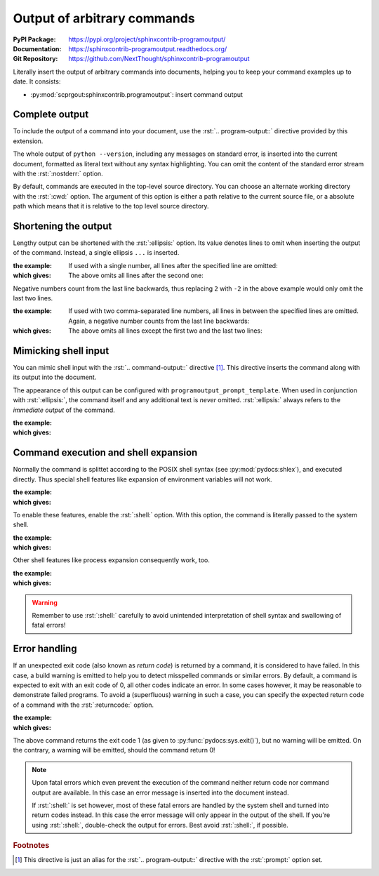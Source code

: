 .. highlight:: rst
   :linenothreshold: 1

.. index::
   triple: Sphinx; Syntax; Program Output

Output of arbitrary commands
############################

:PyPI Package:   https://pypi.org/project/sphinxcontrib-programoutput/
:Documentation:  https://sphinxcontrib-programoutput.readthedocs.org/
:Git Repository: https://github.com/NextThought/sphinxcontrib-programoutput

Literally insert the output of arbitrary commands into documents, helping
you to keep your command examples up to date. It consists:

* :py:mod:`scprgout:sphinxcontrib.programoutput`: insert command output

Complete output
***************

To include the output of a command into your document, use the
:rst:`.. program-output::` directive provided by this extension.

.. rst:directive:: program-output

   For more details, see :rst:dir:`scprgout:program-output` directive.

   :the example:

      .. code-block:: rst
         :linenos:

         .. program-output:: python --version

   :which gives:

      .. program-output:: python --version

The whole output of ``python --version``, including any messages on
standard error, is inserted into the current document, formatted as
literal text without any syntax highlighting. You can omit the content
of the standard error stream with the :rst:`:nostderr:` option.

By default, commands are executed in the top-level source directory. You can
choose an alternate working directory with the :rst:`:cwd:` option. The
argument of this option is either a path relative to the current source
file, or a absolute path which means that it is relative to the top level
source directory.

Shortening the output
*********************

Lengthy output can be shortened with the :rst:`:ellipsis:` option. Its value
denotes lines to omit when inserting the output of the command. Instead,
a single ellipsis ``...`` is inserted.

:the example:

   If used with a single number, all lines after the specified line
   are omitted:

   .. code-block:: rst
      :linenos:

      .. program-output:: python --help
         :ellipsis: 2

:which gives:

   The above omits all lines after the second one:

   .. program-output:: python --help
      :ellipsis: 2

Negative numbers count from the last line backwards, thus replacing ``2``
with ``-2`` in the above example would only omit the last two lines.

:the example:

   If used with two comma-separated line numbers, all lines in between
   the specified lines are omitted. Again, a negative number counts
   from the last line backwards:

   .. code-block:: rst
      :linenos:

      .. program-output:: python --help
         :ellipsis: 2,-2

:which gives:

   The above omits all lines except the first two and the last two lines:

   .. program-output:: python --help
      :ellipsis: 2,-2

Mimicking shell input
*********************

You can mimic shell input with the :rst:`.. command-output::` directive
[#alias]_. This directive inserts the command along with its output into
the document.

.. rst:directive:: command-output

   For more details, see :rst:dir:`scprgout:command-output` directive.

   :the example:

      .. code-block:: rst
         :linenos:

         .. command-output:: python --version

   :which gives:

      .. command-output:: python --version

The appearance of this output can be configured with
:literal:`programoutput_prompt_template`.  When used in conjunction with
:rst:`:ellipsis:`, the command itself and any additional text is *never*
omitted. :rst:`:ellipsis:` always refers to the *immediate output* of the
command.

:the example:

   .. code-block:: rst
      :linenos:

      .. command-output:: python --help
         :ellipsis: 2

:which gives:

   .. command-output:: python --help
      :ellipsis: 2

Command execution and shell expansion
*************************************

Normally the command is splittet according to the POSIX shell syntax (see
:py:mod:`pydocs:shlex`), and executed directly.  Thus special shell features
like expansion of environment variables will not work.

:the example:

   .. code-block:: rst
      :linenos:

      .. command-output:: echo "$USER"

:which gives:

   .. command-output:: echo "$USER"

To enable these features, enable the :rst:`:shell:` option.  With this
option, the command is literally passed to the system shell.

:the example:

   .. code-block:: rst
      :linenos:

      .. command-output:: echo "$USER"
         :shell:

:which gives:

   .. command-output:: echo "$USER"
      :shell:

Other shell features like process expansion consequently work, too.

:the example:

   .. code-block:: rst
      :linenos:

      .. command-output:: ls -l $(which grep)
         :shell:

:which gives:

   .. command-output:: ls -l $(which grep)
      :shell:

.. warning:: Remember to use :rst:`:shell:` carefully to avoid unintended
             interpretation of shell syntax and swallowing of fatal errors!

Error handling
**************

If an unexpected exit code (also known as *return code*) is returned by a
command, it is considered to have failed. In this case, a build warning is
emitted to help you to detect misspelled commands or similar errors. By
default, a command is expected to exit with an exit code of 0, all other
codes indicate an error. In some cases however, it may be reasonable to
demonstrate failed programs. To avoid a (superfluous) warning in such a
case, you can specify the expected return code of a command with the
:rst:`:returncode:` option.

:the example:

   .. code-block:: rst
      :linenos:

      .. command-output:: python -c 'import sys, platform; print(sys.version); sys.exit(1)'
         :returncode: 1

:which gives:

   .. command-output:: python -c 'import sys, platform; print(sys.version); sys.exit(1)'
      :returncode: 1

The above command returns the exit code 1 (as given to
:py:func:`pydocs:sys.exit()`), but no warning will be emitted. On the
contrary, a warning will be emitted, should the command return 0!

.. note::

   Upon fatal errors which even prevent the execution of the command neither
   return code nor command output are available. In this case an error message
   is inserted into the document instead.

   If :rst:`:shell:` is set however, most of these fatal errors are handled
   by the system shell and turned into return codes instead. In this case
   the error message will only appear in the output of the shell. If you're
   using :rst:`:shell:`, double-check the output for errors. Best avoid
   :rst:`:shell:`, if possible.

.. rubric:: Footnotes

.. [#alias] This directive is just an alias for the :rst:`.. program-output::`
            directive with the :rst:`:prompt:` option set.

.. Local variables:
   coding: utf-8
   mode: text
   mode: rst
   End:
   vim: fileencoding=utf-8 filetype=rst :
